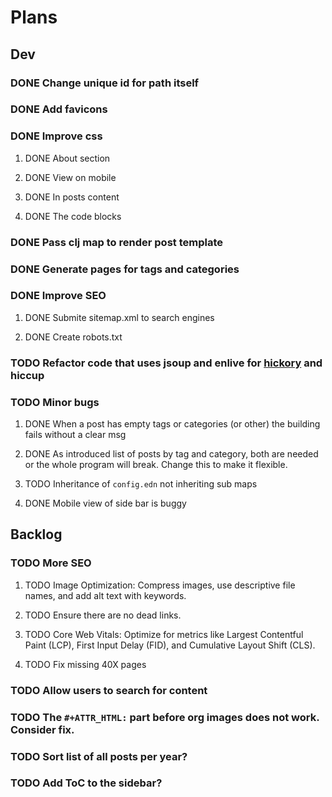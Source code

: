 * Plans
** Dev
*** DONE Change unique id for path itself
*** DONE Add favicons
*** DONE Improve css
**** DONE About section
**** DONE View on mobile
**** DONE In posts content
**** DONE The code blocks
*** DONE Pass clj map to render post template
*** DONE Generate pages for tags and categories
*** DONE Improve SEO
**** DONE Submite sitemap.xml to search engines
**** DONE Create robots.txt
*** TODO Refactor code that uses jsoup and enlive for [[https://github.com/clj-commons/hickory][hickory]] and hiccup
*** TODO Minor bugs
**** DONE When a post has empty tags or categories (or other) the building fails without a clear msg
**** DONE As introduced list of posts by tag and category, both are needed or the whole program will break. Change this to make it flexible.
**** TODO Inheritance of =config.edn= not inheriting sub maps
**** DONE Mobile view of side bar is buggy
** Backlog
*** TODO More SEO
**** TODO Image Optimization: Compress images, use descriptive file names, and add alt text with keywords.
**** TODO Ensure there are no dead links.
**** TODO Core Web Vitals: Optimize for metrics like Largest Contentful Paint (LCP), First Input Delay (FID), and Cumulative Layout Shift (CLS).
**** TODO Fix missing 40X pages
*** TODO Allow users to search for content
*** TODO The =#+ATTR_HTML:= part before org images does not work. Consider fix.

*** TODO Sort list of all posts per year?
*** TODO Add ToC to the sidebar?
